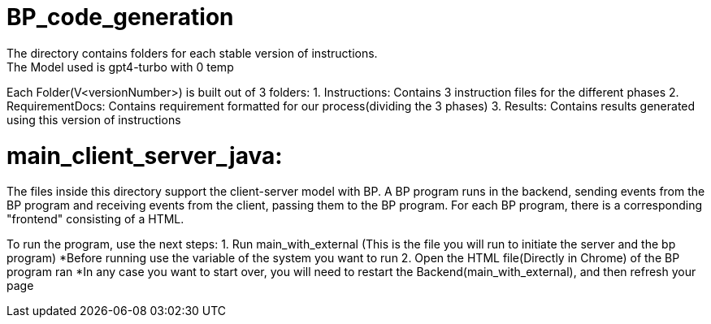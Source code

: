 ifndef::env-github[:icons: font]
ifdef::env-github[]
:status:
:outfilesuffix: .adoc
:caution-caption: :fire:
:important-caption: :exclamation:
:note-caption: :page_with_curl:
:tip-caption: :bulb:
:warning-caption: :warning:
endif::[]

# BP_code_generation
The directory contains folders for each stable version of instructions.
The Model used is gpt4-turbo with 0 temp
Each Folder(V<versionNumber>) is built out of 3 folders:
                                                    1. Instructions: Contains 3 instruction files for the different phases
                                                    2. RequirementDocs: Contains requirement formatted for our process(dividing the 3                                                            phases)
                                                    3. Results: Contains results generated using this version of instructions

# main_client_server_java:
The files inside this directory support the client-server model with BP. A BP program runs in the backend, sending events from the BP program and receiving events from the client, passing them to the BP program.
For each BP program, there is a corresponding "frontend" consisting of a HTML. 

To run the program, use the next steps:
    1. Run main_with_external (This is the file you will run to initiate the server and the bp program)
        *Before running use the variable of the system you want to run
    2. Open the HTML file(Directly in Chrome) of the BP program ran
*In any case you want to start over, you will need to restart the Backend(main_with_external), and then refresh your page

    


